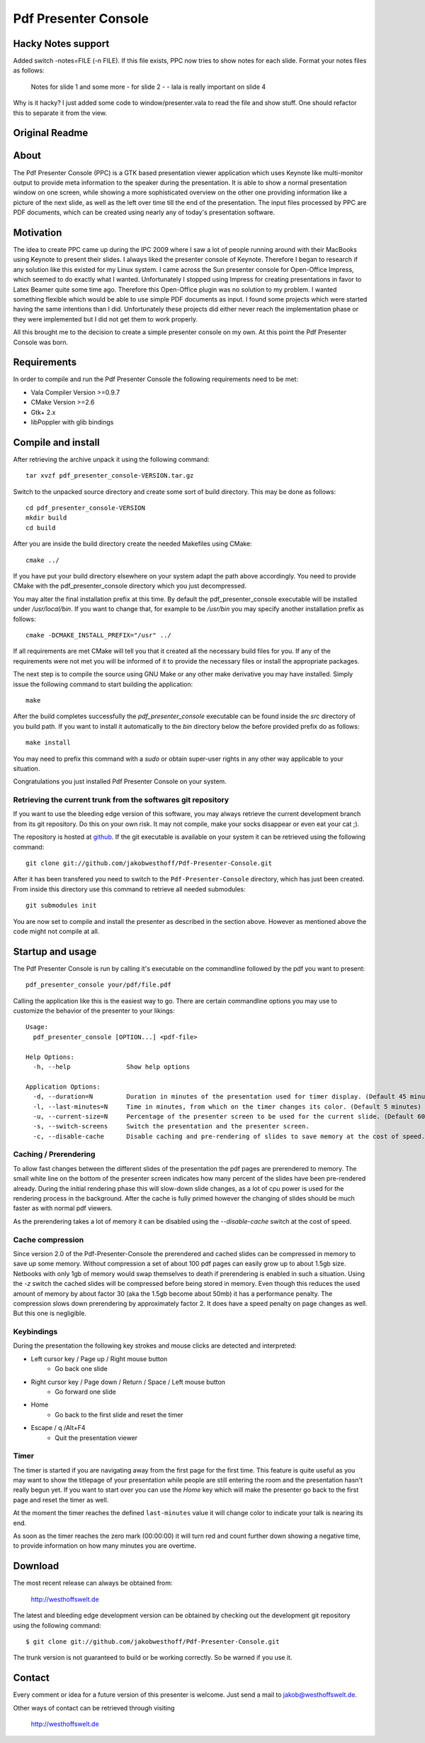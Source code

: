 =====================
Pdf Presenter Console
=====================

Hacky Notes support
===================

Added switch -notes=FILE (-n FILE).
If this file exists, PPC now tries to show notes for each slide.
Format your notes files as follows:

    Notes for slide 1
    and some more
    -
    for slide 2
    -
    -
    lala is really important on slide 4

Why is it hacky? 
I just added some code to window/presenter.vala to read the file and show stuff. One should refactor
this to separate it from the view.

Original Readme
===============


About
=====

The Pdf Presenter Console (PPC) is a GTK based presentation viewer application
which uses Keynote like multi-monitor output to provide meta information to the
speaker during the presentation. It is able to show a normal presentation
window on one screen, while showing a more sophisticated overview on the other
one providing information like a picture of the next slide, as well as the left
over time till the end of the presentation. The input files processed by PPC
are PDF documents, which can be created using nearly any of today's presentation
software.

Motivation
==========

The idea to create PPC came up during the IPC 2009 where I saw a lot of people
running around with their MacBooks using Keynote to present their slides. I
always liked the presenter console of Keynote. Therefore I began to research if
any solution like this existed for my Linux system. I came across the Sun
presenter console for Open-Office Impress, which seemed to do exactly what I
wanted. Unfortunately I stopped using Impress for creating presentations in
favor to Latex Beamer quite some time ago. Therefore this Open-Office plugin was
no solution to my problem. I wanted something flexible which would be able to
use simple PDF documents as input. I found some projects which were started
having the same intentions than I did. Unfortunately these projects did either
never reach the implementation phase or they were implemented but I did not get
them to work properly. 

All this brought me to the decision to create a simple presenter console on my
own. At this point the Pdf Presenter Console was born.

Requirements
============

In order to compile and run the Pdf Presenter Console the following
requirements need to be met:

- Vala Compiler Version >=0.9.7
- CMake Version >=2.6
- Gtk+ 2.x
- libPoppler with glib bindings

Compile and install
===================

After retrieving the archive unpack it using the following command::

    tar xvzf pdf_presenter_console-VERSION.tar.gz

Switch to the unpacked source directory and create some sort of build
directory. This may be done as follows::

    cd pdf_presenter_console-VERSION
    mkdir build
    cd build

After you are inside the build directory create the needed Makefiles using
CMake::

    cmake ../

If you have put your build directory elsewhere on your system adapt the path
above accordingly. You need to provide CMake with the pdf_presenter_console
directory which you just decompressed.

You may alter the final installation prefix at this time. By default the
pdf_presenter_console executable will be installed under */usr/local/bin*. If
you want to change that, for example to be */usr/bin* you may specify another
installation prefix as follows::

    cmake -DCMAKE_INSTALL_PREFIX="/usr" ../

If all requirements are met CMake will tell you that it created all the
necessary build files for you. If any of the requirements were not met you
will be informed of it to provide the necessary files or install the
appropriate packages.

The next step is to compile the source using GNU Make or any other make
derivative you may have installed. Simply issue the following command to start
building the application::

    make

After the build completes successfully the *pdf_presenter_console* executable
can be found inside the *src* directory of you build path. If you want to
install it automatically to the *bin* directory below the before provided
prefix do as follows::

    make install

You may need to prefix this command with a *sudo* or obtain super-user rights
in any other way applicable to your situation.

Congratulations you just installed Pdf Presenter Console on your system.


Retrieving the current trunk from the softwares git repository
--------------------------------------------------------------

If you want to use the bleeding edge version of this software, you may always
retrieve the current development branch from its git repository. Do this on
your own risk. It may not compile, make your socks disappear or even eat your
cat ;).

The repository is hosted at github__. If the git executable is available on
your system it can be retrieved using the following command::

    git clone git://github.com/jakobwesthoff/Pdf-Presenter-Console.git

After it has been transfered you need to switch to the
``Pdf-Presenter-Console`` directory, which has just been created. From inside
this directory use this command to retrieve all needed submodules::

    git submodules init

You are now set to compile and install the presenter as described in the
section above. However as mentioned above the code might not compile at all.


__ http://github.com/jakobwesthoff/Pdf-Presenter-Console


Startup and usage
=================

The Pdf Presenter Console is run by calling it's executable on the commandline
followed by the pdf you want to present::

    pdf_presenter_console your/pdf/file.pdf

Calling the application like this is the easiest way to go. There are certain
commandline options you may use to customize the behavior of the presenter to
your likings::

    Usage:
      pdf_presenter_console [OPTION...] <pdf-file>

    Help Options:
      -h, --help               Show help options

    Application Options:
      -d, --duration=N         Duration in minutes of the presentation used for timer display. (Default 45 minutes)
      -l, --last-minutes=N     Time in minutes, from which on the timer changes its color. (Default 5 minutes)
      -u, --current-size=N     Percentage of the presenter screen to be used for the current slide. (Default 60)
      -s, --switch-screens     Switch the presentation and the presenter screen.
      -c, --disable-cache      Disable caching and pre-rendering of slides to save memory at the cost of speed.


Caching / Prerendering
----------------------

To allow fast changes between the different slides of the presentation the pdf
pages are prerendered to memory. The small white line on the bottom of the
presenter screen indicates how many percent of the slides have been
pre-rendered already. During the initial rendering phase this will slow-down
slide changes, as a lot of cpu power is used for the rendering process in the
background. After the cache is fully primed however the changing of slides
should be much faster as with normal pdf viewers.

As the prerendering takes a lot of memory it can be disabled using the
*--disable-cache* switch at the cost of speed.


Cache compression
-----------------

Since version 2.0 of the Pdf-Presenter-Console the prerendered and cached
slides can be compressed in memory to save up some memory. Without compression
a set of about 100 pdf pages can easily grow up to about 1.5gb size. Netbooks
with only 1gb of memory would swap themselves to death if prerendering is
enabled in such a situation. Using the *-z* switch the cached slides will be
compressed before being stored in memory. Even though this reduces the used
amount of memory by about factor 30 (aka the 1.5gb become about 50mb) it has a
performance penalty. The compression slows down prerendering by approximately
factor 2. It does have a speed penalty on page changes as well. But this one is
negligible.


Keybindings
-----------

During the presentation the following key strokes and mouse clicks are detected
and interpreted:

- Left cursor key / Page up / Right mouse button 
    - Go back one slide
- Right cursor key / Page down / Return / Space / Left mouse button
    - Go forward one slide
- Home
    - Go back to the first slide and reset the timer
- Escape / q /Alt+F4
    - Quit the presentation viewer


Timer
-----

The timer is started if you are navigating away from the first page for the
first time. This feature is quite useful as you may want to show the titlepage
of your presentation while people are still entering the room and the
presentation hasn't really begun yet. If you want to start over you can use the
*Home* key which will make the presenter go back to the first page and reset
the timer as well.

At the moment the timer reaches the defined ``last-minutes`` value it will
change color to indicate your talk is nearing its end.

As soon as the timer reaches the zero mark (00:00:00) it will turn red and
count further down showing a negative time, to provide information on how many
minutes you are overtime.

Download
========

The most recent release can always be obtained from:

    http://westhoffswelt.de

The latest and bleeding edge development version can be obtained by checking
out the development git repository using the following command::

    $ git clone git://github.com/jakobwesthoff/Pdf-Presenter-Console.git

The trunk version is not guaranteed to build or be working correctly. So be
warned if you use it. 


Contact
=======

Every comment or idea for a future version of this presenter is welcome. Just
send a mail to jakob@westhoffswelt.de. 

Other ways of contact can be retrieved through visiting

    http://westhoffswelt.de



..
   Local Variables:
   mode: rst
   fill-column: 79
   End: 
   vim: et syn=rst tw=79
